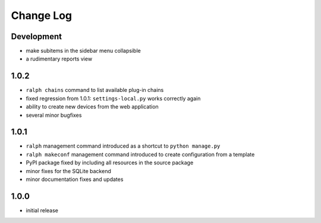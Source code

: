 Change Log
----------


Development
~~~~~~~~~~~

* make subitems in the sidebar menu collapsible

* a rudimentary reports view


1.0.2
~~~~~

* ``ralph chains`` command to list available plug-in chains

* fixed regression from 1.0.1: ``settings-local.py`` works correctly again

* ability to create new devices from the web application

* several minor bugfixes


1.0.1
~~~~~

* ``ralph`` management command introduced as a shortcut to ``python manage.py``

* ``ralph makeconf`` management command introduced to create configuration from
  a template

* PyPI package fixed by including all resources in the source package

* minor fixes for the SQLite backend

* minor documentation fixes and updates


1.0.0
~~~~~

* initial release
